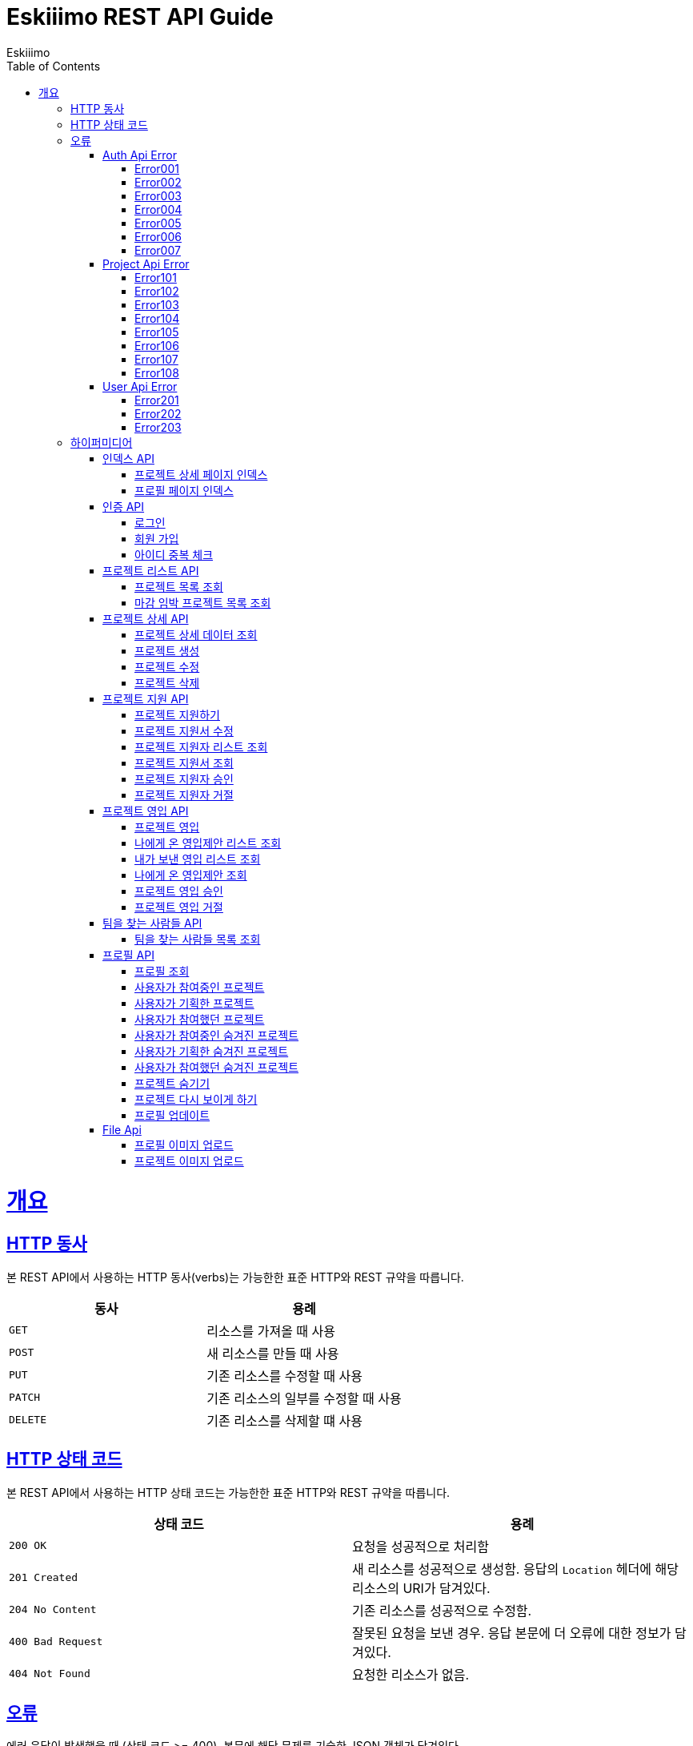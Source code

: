 = Eskiiimo REST API Guide
Eskiiimo;
:doctype: book
:icons: font
:source-highlighter: highlightjs
:toc: left
:toclevels: 4
:sectlinks:
:operation-http-request-title: Example request
:operation-response-body-title: Example response
:docinfo: shared

[[overview]]
= 개요

[[overview-http-verbs]]
== HTTP 동사

본 REST API에서 사용하는 HTTP 동사(verbs)는 가능한한 표준 HTTP와 REST 규약을 따릅니다.

|===
| 동사 | 용례

| `GET`
| 리소스를 가져올 때 사용

| `POST`
| 새 리소스를 만들 때 사용

| `PUT`
| 기존 리소스를 수정할 때 사용

| `PATCH`
| 기존 리소스의 일부를 수정할 때 사용

| `DELETE`
| 기존 리소스를 삭제할 떄 사용
|===

[[overview-http-status-codes]]
== HTTP 상태 코드

본 REST API에서 사용하는 HTTP 상태 코드는 가능한한 표준 HTTP와 REST 규약을 따릅니다.

|===
| 상태 코드 | 용례

| `200 OK`
| 요청을 성공적으로 처리함

| `201 Created`
| 새 리소스를 성공적으로 생성함. 응답의 `Location` 헤더에 해당 리소스의 URI가 담겨있다.

| `204 No Content`
| 기존 리소스를 성공적으로 수정함.

| `400 Bad Request`
| 잘못된 요청을 보낸 경우. 응답 본문에 더 오류에 대한 정보가 담겨있다.

| `404 Not Found`
| 요청한 리소스가 없음.
|===

[[overview-errors]]
== 오류

에러 응답이 발생했을 때 (상태 코드 >= 400), 본문에 해당 문제를 기술한 JSON 객체가 담겨있다.
[[AuthApiError]]
=== Auth Api Error
[[E001]]
==== Error001
operation::001[snippets='response-body']
[[E002]]
==== Error002
operation::002[snippets='response-body']
[[E003]]
==== Error003
operation::003[snippets='response-body']
[[E004]]
==== Error004
operation::004[snippets='response-body']
[[E005]]
==== Error005
operation::005[snippets='response-body']
[[E006]]
==== Error006
operation::006[snippets='response-body']
[[E007]]
==== Error007
operation::007[snippets='response-body']
[[ProjectApiError]]
=== Project Api Error
[[E101]]
==== Error101
operation::101[snippets='response-body']
[[E102]]
==== Error102
operation::102[snippets='response-body']
[[E103]]
==== Error103
operation::103[snippets='response-body']
[[E104]]
==== Error104
operation::104[snippets='response-body']
[[E105]]
==== Error105
operation::105[snippets='response-body']
[[E106]]
==== Error106
operation::106[snippets='response-body']
[[E107]]
==== Error107
operation::107[snippets='response-body']
[[E108]]
==== Error108
operation::108[snippets='response-body']
[[UserApiError]]
=== User Api Error
[[E201]]
==== Error201
operation::201[snippets='response-body']
[[E202]]
==== Error202
operation::202[snippets='response-body']
[[E203]]
==== Error203
operation::203[snippets='response-body']

[[overview-hypermedia]]
== 하이퍼미디어

본 REST API는 하이퍼미디어와 사용하며 응답에 담겨있는 리소스는 다른 리소스에 대한 링크를 가지고 있다.
응답은 http://stateless.co/hal_specification.html[Hypertext Application from resource to resource. Language (HAL)] 형식을 따른다.
링크는 `_links`라는 키로 제공한다. 본 API의 사용자(클라이언트)는 URI를 직접 생성하지 않아야 하며, 리소스에서 제공하는 링크를 사용해야 한다.

[[index]]
=== 인덱스 API

[[indexProjectsDetail]]
==== 프로젝트 상세 페이지 인덱스

operation::index-projects-detail[snippets='http-request,response-body,links']

[[indexProfile]]
==== 프로필 페이지 인덱스

operation::index-profile[snippets='http-request,response-body,links']

[[auth]]
=== 인증 API

[[signIn]]
==== 로그인

operation::signin[snippets='http-request,response-body']

[[SignUp]]
==== 회원 가입

operation::signup[snippets='http-request,response-body']

[[IdCheck]]
==== 아이디 중복 체크

operation::idCheck[snippets='http-request,response-body']

[[projectList]]
=== 프로젝트 리스트 API

[[resourcesProjectList]]
==== 프로젝트 목록 조회

operation::get-projects[snippets='http-request,request-parameters,response-body']


[[resourcesDeadlineProjectList]]
==== 마감 임박 프로젝트 목록 조회

operation::get-deadline-projects[snippets='http-request,request-parameters,response-body']

[[projectDetail]]
=== 프로젝트 상세 API

[[resourcesProjectGet]]
==== 프로젝트 상세 데이터 조회

operation::query-project[snippets='http-request,path-parameters,response-body']
===== 일반 사용자
operation::query-project[snippets='links']
===== 팀장
operation::query-my-project[snippets='links']


[[resourcesProjectCreate]]
==== 프로젝트 생성

operation::create-project[snippets='http-request,response-body']


[[resourcesProjectUpdate]]
==== 프로젝트 수정

operation::update-project[snippets='http-request,path-parameters,response-body']

[[resourcesProjectDelete]]
==== 프로젝트 삭제

operation::delete-project[snippets='http-request,path-parameters,response-body']

[[Apply]]
=== 프로젝트 지원 API

[[projectApply]]
==== 프로젝트 지원하기

operation::applyProject[snippets='http-request,path-parameters,response-body']

[[updateApply]]
==== 프로젝트 지원서 수정

operation::updateApply[snippets='http-request,path-parameters,response-body']

[[getApplicants]]
==== 프로젝트 지원자 리스트 조회

operation::getApplicants[snippets='http-request,path-parameters,response-body']

[[getApply]]
==== 프로젝트 지원서 조회

operation::getApply[snippets='http-request,path-parameters,response-body']
===== 팀장
operation::getApply[snippets='links']
===== 본인의 지원서 일 때
operation::getMyApply[snippets='links']

[[acceptApply]]
==== 프로젝트 지원자 승인

operation::acceptApply[snippets='http-request,path-parameters,response-body']

[[rejectApply]]
==== 프로젝트 지원자 거절

operation::rejectApply[snippets='http-request,path-parameters,response-body']

[[Recruit]]
=== 프로젝트 영입 API

[[projectRecruit]]
==== 프로젝트 영입

operation::projectRecruit[snippets='http-request,path-parameters,response-body']

[[getRecruits]]
==== 나에게 온 영입제안 리스트 조회

operation::getRecruits[snippets='http-request,path-parameters,response-body']

[[getSendRecruits]]
==== 내가 보낸 영입 리스트 조회

operation::getSendRecruits[snippets='http-request,path-parameters,response-body']


[[getRecruit]]
==== 나에게 온 영입제안 조회

operation::getRecruit[snippets='http-request,path-parameters,response-body,links']

[[acceptRecruit]]
==== 프로젝트 영입 승인

operation::acceptRecruit[snippets='http-request,path-parameters,response-body']

[[rejectRecruit]]
==== 프로젝트 영입 거절

operation::rejectRecruit[snippets='http-request,path-parameters,response-body']

[[People]]
=== 팀을 찾는 사람들 API

[[resourcesPeople]]
==== 팀을 찾는 사람들 목록 조회

operation::get-people[snippets='http-request,request-parameters,response-body']

[[profile]]
=== 프로필 API

[[resourcesProfileGet]]
==== 프로필 조회

operation::query-profile[snippets='http-request,path-parameters,response-body']
===== 일반 사용자
operation::query-profile[snippets='links']
===== 내 프로필
operation::query-my-profile[snippets='links']

[[resourcesRunningProjectList]]
==== 사용자가 참여중인 프로젝트

operation::get-running-project[snippets='http-request,request-parameters,response-body']


[[resourcesPlannedProjectList]]
==== 사용자가 기획한 프로젝트

operation::get-planned-project[snippets='http-request,request-parameters,response-body']


[[resourcesEndedProjectList]]
==== 사용자가 참여했던 프로젝트
operation::get-ended-project[snippets='http-request,request-parameters,response-body']

[[resourcesRunningHiddenProjectList]]
==== 사용자가 참여중인 숨겨진 프로젝트

operation::get-running-hidden-project[snippets='http-request,request-parameters,response-body']


[[resourcesPlannedHiddenProjectList]]
==== 사용자가 기획한 숨겨진 프로젝트

operation::get-planned-hidden-project[snippets='http-request,request-parameters,response-body']


[[resourcesEndeHiddendProjectList]]
==== 사용자가 참여했던 숨겨진 프로젝트

operation::get-ended-hidden-project[snippets='http-request,request-parameters,response-body']

[[hideProject]]
==== 프로젝트 숨기기

operation::hideProject[snippets='http-request,path-parameters,response-body']

[[reshowProject]]
==== 프로젝트 다시 보이게 하기

operation::reshowProject[snippets='http-request,path-parameters,response-body']

[[resourcesProfileUpdate]]
==== 프로필 업데이트

operation::update-profile[snippets='http-request,response-body']

[[File]]
=== File Api

[[resourcesProfileImageUpload]]
==== 프로필 이미지 업로드

operation::upload-profile-image[snippets='path-parameters,curl-request,response-body']

[[resourcesProjectImageUpload]]
====  프로젝트 이미지 업로드

operation::upload-project-image[snippets='path-parameters,curl-request,response-body']

